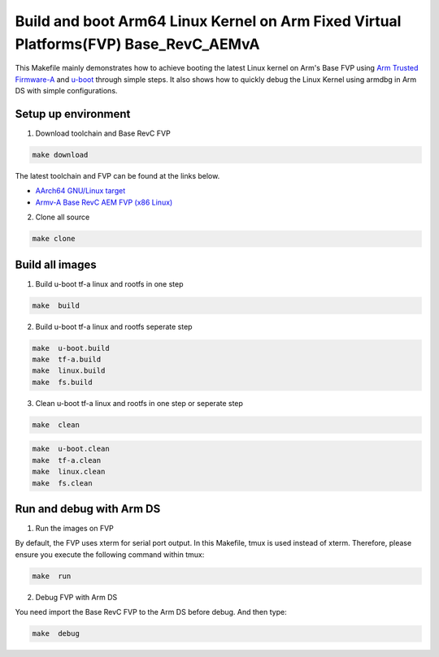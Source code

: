 =======================================================================================
Build and boot Arm64 Linux Kernel on Arm Fixed Virtual Platforms(FVP) Base_RevC_AEMvA
=======================================================================================

This Makefile mainly demonstrates how to achieve booting the latest Linux kernel on Arm's Base FVP using `Arm Trusted Firmware-A <https://www.trustedfirmware.org/projects/tf-a>`_ and `u-boot <https://source.denx.de/u-boot/u-boot>`_ through simple steps.
It also shows how to quickly debug the Linux Kernel using armdbg in Arm DS with simple configurations.

Setup up environment 
^^^^^^^^^^^^^^^^^^^^^^^^^^^^^^^^^^^^^^^^^^^^

1. Download toolchain and Base RevC FVP 

.. code-block:: sh 

    make download

The latest toolchain and FVP can be found at the links below. 

- `AArch64 GNU/Linux target <https://developer.arm.com/downloads/-/arm-gnu-toolchain-downloads>`_
- `Armv-A Base RevC AEM FVP (x86 Linux) <https://developer.arm.com/Tools%20and%20Software/Fixed%20Virtual%20Platforms>`_

2. Clone all source

.. code-block:: sh 

    make clone

Build all images 
^^^^^^^^^^^^^^^^^^^^^^^^^^^^^^^^^^^^^^^^^^^^

1. Build u-boot tf-a linux and rootfs in one step

.. code-block:: sh 

    make  build

2. Build u-boot tf-a linux and rootfs seperate step 

.. code-block:: sh 

    make  u-boot.build 
    make  tf-a.build 
    make  linux.build 
    make  fs.build 

3. Clean u-boot tf-a linux and rootfs in one step or seperate step 

.. code-block:: sh 

    make  clean  

.. code-block:: sh 

    make  u-boot.clean  
    make  tf-a.clean 
    make  linux.clean 
    make  fs.clean 


Run and debug with Arm DS 
^^^^^^^^^^^^^^^^^^^^^^^^^^^^^^^^^^^^^^^^^^^^

1. Run the images on  FVP 

By default, the FVP uses xterm for serial port output. In this Makefile, tmux is used instead of xterm. Therefore, please ensure you execute the following command within tmux:

.. code-block:: sh 

    make  run 

2. Debug FVP with Arm DS  

You need import the Base RevC FVP to the Arm DS before debug. And then type: 

.. code-block:: sh 

    make  debug 


